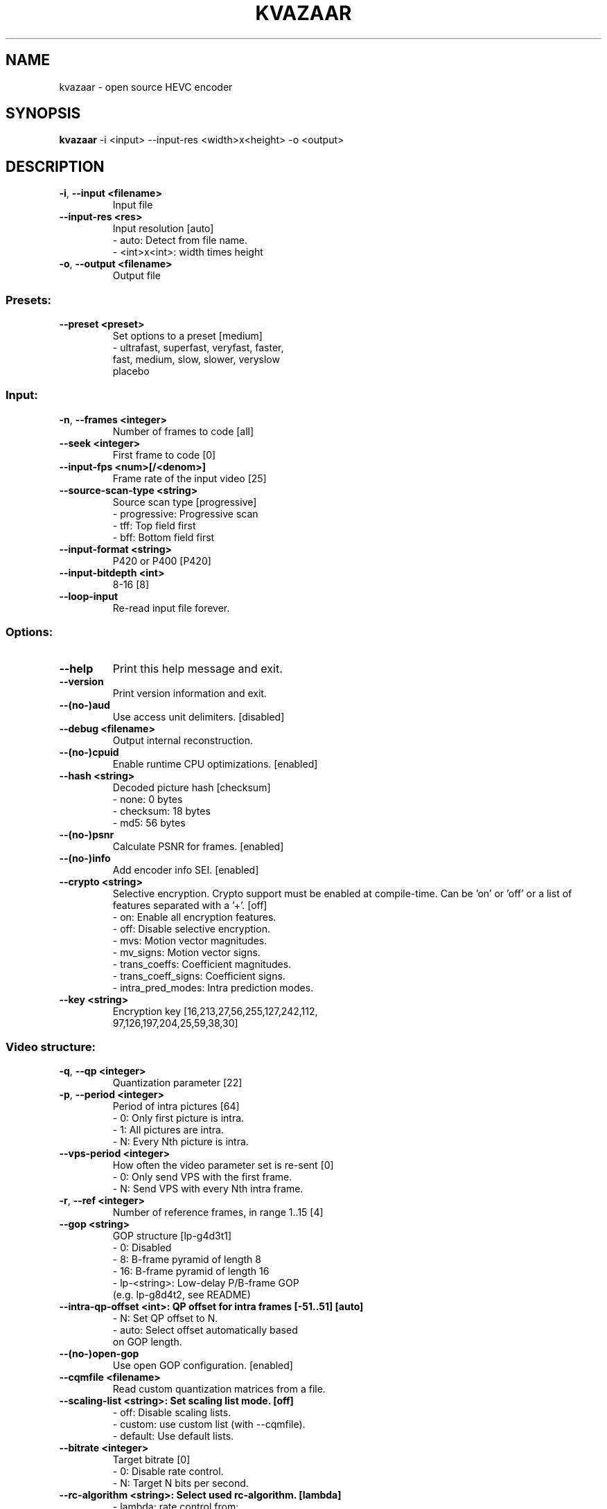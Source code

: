 .TH KVAZAAR "1" "April 2020" "kvazaar v1.3.0" "User Commands"
.SH NAME
kvazaar \- open source HEVC encoder
.SH SYNOPSIS
\fBkvazaar \fR\-i <input> \-\-input\-res <width>x<height> \-o <output>
.SH DESCRIPTION
.TP
\fB\-i\fR, \fB\-\-input <filename>    
Input file
.TP
\fB\-\-input\-res <res>     
Input resolution [auto]
    \- auto: Detect from file name.
    \- <int>x<int>: width times height
.TP
\fB\-o\fR, \fB\-\-output <filename>   
Output file

.SS "Presets:"
.TP
\fB\-\-preset <preset>     
Set options to a preset [medium]
    \- ultrafast, superfast, veryfast, faster,
      fast, medium, slow, slower, veryslow
      placebo

.SS "Input:"
.TP
\fB\-n\fR, \fB\-\-frames <integer>    
Number of frames to code [all]
.TP
\fB\-\-seek <integer>      
First frame to code [0]
.TP
\fB\-\-input\-fps <num>[/<denom>]
Frame rate of the input video [25]
.TP
\fB\-\-source\-scan\-type <string>
Source scan type [progressive]
    \- progressive: Progressive scan
    \- tff: Top field first
    \- bff: Bottom field first
.TP
\fB\-\-input\-format <string>
P420 or P400 [P420]
.TP
\fB\-\-input\-bitdepth <int>
8\-16 [8]
.TP
\fB\-\-loop\-input          
Re\-read input file forever.

.SS "Options:"
.TP
\fB\-\-help                
Print this help message and exit.
.TP
\fB\-\-version             
Print version information and exit.
.TP
\fB\-\-(no\-)aud            
Use access unit delimiters. [disabled]
.TP
\fB\-\-debug <filename>    
Output internal reconstruction.
.TP
\fB\-\-(no\-)cpuid          
Enable runtime CPU optimizations. [enabled]
.TP
\fB\-\-hash <string>       
Decoded picture hash [checksum]
    \- none: 0 bytes
    \- checksum: 18 bytes
    \- md5: 56 bytes
.TP
\fB\-\-(no\-)psnr           
Calculate PSNR for frames. [enabled]
.TP
\fB\-\-(no\-)info           
Add encoder info SEI. [enabled]
.TP
\fB\-\-crypto <string>     
Selective encryption. Crypto support must be
enabled at compile\-time. Can be 'on' or 'off' or
a list of features separated with a '+'. [off]
    \- on: Enable all encryption features.
    \- off: Disable selective encryption.
    \- mvs: Motion vector magnitudes.
    \- mv_signs: Motion vector signs.
    \- trans_coeffs: Coefficient magnitudes.
    \- trans_coeff_signs: Coefficient signs.
    \- intra_pred_modes: Intra prediction modes.
.TP
\fB\-\-key <string>        
Encryption key [16,213,27,56,255,127,242,112,
                97,126,197,204,25,59,38,30]

.SS "Video structure:"
.TP
\fB\-q\fR, \fB\-\-qp <integer>        
Quantization parameter [22]
.TP
\fB\-p\fR, \fB\-\-period <integer>    
Period of intra pictures [64]
    \- 0: Only first picture is intra.
    \- 1: All pictures are intra.
    \- N: Every Nth picture is intra.
.TP
\fB\-\-vps\-period <integer>
How often the video parameter set is re\-sent [0]
    \- 0: Only send VPS with the first frame.
    \- N: Send VPS with every Nth intra frame.
.TP
\fB\-r\fR, \fB\-\-ref <integer>       
Number of reference frames, in range 1..15 [4]
.TP
\fB\-\-gop <string>        
GOP structure [lp\-g4d3t1]
    \-  0: Disabled
    \-  8: B\-frame pyramid of length 8
    \- 16: B\-frame pyramid of length 16
    \- lp\-<string>: Low\-delay P/B\-frame GOP
      (e.g. lp\-g8d4t2, see README)
.TP
\fB\-\-intra\-qp\-offset <int>: QP offset for intra frames [\-51..51] [auto]
    \- N: Set QP offset to N.
    \- auto: Select offset automatically based
      on GOP length.
.TP
\fB\-\-(no\-)open\-gop       
Use open GOP configuration. [enabled]
.TP
\fB\-\-cqmfile <filename>  
Read custom quantization matrices from a file.
.TP
\fB\-\-scaling\-list <string>: Set scaling list mode. [off]
    \- off: Disable scaling lists.
    \- custom: use custom list (with \-\-cqmfile).
    \- default: Use default lists.
.TP
\fB\-\-bitrate <integer>   
Target bitrate [0]
    \- 0: Disable rate control.
    \- N: Target N bits per second.
.TP
\fB\-\-rc\-algorithm <string>: Select used rc\-algorithm. [lambda]
    \- lambda: rate control from:
      DOI: 10.1109/TIP.2014.2336550 
    \- oba: DOI: 10.1109/TCSVT.2016.2589878
.TP
\fB\-\-(no\-)intra\-bits     
Use Hadamard cost based allocation for intra
frames. Default on for gop 8 and off for lp\-gop
.TP
\fB\-\-(no\-)clip\-neighbour 
On oba based rate control whether to clip 
lambda values to same frame's ctus or previous'.
Default on for RA GOPS and disabled for LP.
.TP
\fB\-\-(no\-)lossless       
Use lossless coding. [disabled]
.TP
\fB\-\-mv\-constraint <string>
Constrain movement vectors. [none]
    \- none: No constraint
    \- frametile: Constrain within the tile.
    \- frametilemargin: Constrain even more.
.TP
\fB\-\-roi <filename>      
Use a delta QP map for region of interest.
Reads an array of delta QP values from a text
file. The file format is: width and height of
the QP delta map followed by width*height delta
QP values in raster order. The map can be of any
size and will be scaled to the video size.
.TP
\fB\-\-set\-qp\-in\-cu        
Set QP at CU level keeping pic_init_qp_minus26.
in PPS and slice_qp_delta in slize header zero.
.TP
\fB\-\-(no\-)erp\-aqp        
Use adaptive QP for 360 degree video with
equirectangular projection. [disabled]
.TP
\fB\-\-level <number>      
Use the given HEVC level in the output and give
an error if level limits are exceeded. [6.2]
    \- 1, 2, 2.1, 3, 3.1, 4, 4.1, 5, 5.1, 5.2, 6,
      6.1, 6.2
.TP
\fB\-\-force\-level <number>
Same as \-\-level but warnings instead of errors.
.TP
\fB\-\-high\-tier           
Used with \-\-level. Use high tier bitrate limits
instead of the main tier limits during encoding.
High tier requires level 4 or higher.
.TP
\fB\-\-(no\-)vaq <integer>  
Enable variance adaptive quantization with given
strength, in range 1..20. Recommended: 5.
[disabled]

.SS "Compression tools:"
.TP
\fB\-\-(no\-)deblock <beta:tc>
Deblocking filter. [0:0]
    \- beta: Between \-6 and 6
    \- tc: Between \-6 and 6
.TP
\fB\-\-sao <string>        
Sample Adaptive Offset [full]
    \- off: SAO disabled
    \- band: Band offset only
    \- edge: Edge offset only
    \- full: Full SAO
.TP
\fB\-\-(no\-)rdoq           
Rate\-distortion optimized quantization [enabled]
.TP
\fB\-\-(no\-)rdoq\-skip      
Skip RDOQ for 4x4 blocks. [disabled]
.TP
\fB\-\-(no\-)signhide       
Sign hiding [disabled]
.TP
\fB\-\-(no\-)smp            
Symmetric motion partition [disabled]
.TP
\fB\-\-(no\-)amp            
Asymmetric motion partition [disabled]
.TP
\fB\-\-rd <integer>        
Intra mode search complexity [0]
    \- 0: Skip intra if inter is good enough.
    \- 1: Rough intra mode search with SATD.
    \- 2: Refine intra mode search with SSE.
    \- 3: Try all intra modes and enable intra
         chroma mode search.
.TP
\fB\-\-(no\-)mv\-rdo         
Rate\-distortion optimized motion vector costs
[disabled]
.TP
\fB\-\-(no\-)zero\-coeff\-rdo 
If a CU is set inter, check if forcing zero
residual improves the RD cost. [enabled]
.TP
\fB\-\-(no\-)full\-intra\-search
Try all intra modes during rough search.
[disabled]
.TP
\fB\-\-(no\-)transform\-skip 
Try transform skip [disabled]
.TP
\fB\-\-me <string>         
Integer motion estimation algorithm [hexbs]
    \- hexbs: Hexagon Based Search
    \- tz:    Test Zone Search
    \- full:  Full Search
    \- full8, full16, full32, full64
    \- dia:   Diamond Search
.TP
\fB\-\-me\-steps <integer>  
Motion estimation search step limit. Only
affects 'hexbs' and 'dia'. [\-1]
.TP
\fB\-\-subme <integer>     
Fractional pixel motion estimation level [4]
    \- 0: Integer motion estimation only
    \- 1: + 1/2\-pixel horizontal and vertical
    \- 2: + 1/2\-pixel diagonal
    \- 3: + 1/4\-pixel horizontal and vertical
    \- 4: + 1/4\-pixel diagonal
.TP
\fB\-\-pu\-depth\-inter <int>\-<int>
Inter prediction units sizes [0\-3]
    \- 0, 1, 2, 3: from 64x64 to 8x8
    \- Accepts a list of values separated by ','
      for setting separate depths per GOP layer
      (values can be omitted to use the first
      value for the respective layer).
.TP
\fB\-\-pu\-depth\-intra <int>\-<int>
Intra prediction units sizes [1\-4]
    \- 0, 1, 2, 3, 4: from 64x64 to 4x4
    \- Accepts a list of values separated by ','
      for setting separate depths per GOP layer
      (values can be omitted to use the first
      value for the respective layer).
.TP
\fB\-\-ml\-pu\-depth\-intra   
Predict the pu\-depth\-intra using machine
 learning trees, overrides the
 \-\-pu\-depth\-intra parameter. [disabled]
.TP
\fB\-\-tr\-depth\-intra <int>
Transform split depth for intra blocks [0]
.TP
\fB\-\-(no\-)bipred         
Bi\-prediction [disabled]
.TP
\fB\-\-cu\-split\-termination <string>
CU split search termination [zero]
    \- off: Don't terminate early.
    \- zero: Terminate when residual is zero.
.TP
\fB\-\-me\-early\-termination <string>
Motion estimation termination [on]
    \- off: Don't terminate early.
    \- on: Terminate early.
    \- sensitive: Terminate even earlier.
.TP
\fB\-\-fast\-residual\-cost <int>
Skip CABAC cost for residual coefficients
    when QP is below the limit. [0]
.TP
\fB\-\-(no\-)intra\-rdo\-et   
Check intra modes in rdo stage only until
a zero coefficient CU is found. [disabled]
.TP
\fB\-\-(no\-)early\-skip     
Try to find skip cu from merge candidates.
Perform no further search if skip is found.
For rd=0..1: Try the first candidate.
For rd=2..
Try the best candidate based
             on luma satd cost. [enabled]
.TP
\fB\-\-max\-merge <integer> 
Maximum number of merge candidates, 1..5 [5]
.TP
\fB\-\-(no\-)implicit\-rdpcm 
Implicit residual DPCM. Currently only supported
with lossless coding. [disabled]
.TP
\fB\-\-(no\-)tmvp           
Temporal motion vector prediction [enabled]

.SS "Parallel processing:"
.TP
\fB\-\-threads <integer>   
Number of threads to use [auto]
    \- 0: Process everything with main thread.
    \- N: Use N threads for encoding.
    \- auto: Select automatically.
.TP
\fB\-\-owf <integer>       
Frame\-level parallelism [auto]
    \- N: Process N+1 frames at a time.
    \- auto: Select automatically.
.TP
\fB\-\-(no\-)wpp            
Wavefront parallel processing. [enabled]
Enabling tiles automatically disables WPP.
To enable WPP with tiles, re\-enable it after
enabling tiles. Enabling wpp with tiles is,
however, an experimental feature since it is
not supported in any HEVC profile.
.TP
\fB\-\-tiles <int>x<int>   
Split picture into width x height uniform tiles.
.TP
\fB\-\-tiles\-width\-split <string>|u<int>
    \- <string>: A comma\-separated list of tile
                column pixel coordinates.
    \- u<int>: Number of tile columns of uniform
              width.
.TP
\fB\-\-tiles\-height\-split <string>|u<int>
    \- <string>: A comma\-separated list of tile row
                column pixel coordinates.
    \- u<int>: Number of tile rows of uniform
              height.
.TP
\fB\-\-slices <string>     
Control how slices are used.
    \- tiles: Put tiles in independent slices.
    \- wpp: Put rows in dependent slices.
    \- tiles+wpp: Do both.
.TP
\fB\-\-partial\-coding <x\-offset>!<y\-offset>!<slice\-width>!<slice\-height>
                            
Encode partial frame.
Parts must be merged to form a valid bitstream.
X and Y are CTU offsets.
Slice width and height must be divisible by CTU
in pixels unless it is the last CTU row/column.
This parameter is used by kvaShare.

.SS "Video Usability Information:"
.TP
\fB\-\-sar <width:height>  
Specify sample aspect ratio
.TP
\fB\-\-overscan <string>   
Specify crop overscan setting [undef]
    \- undef, show, crop
.TP
\fB\-\-videoformat <string>
Specify video format [undef]
    \- undef, component, pal, ntsc, secam, mac
.TP
\fB\-\-range <string>      
Specify color range [tv]
    \- tv, pc
.TP
\fB\-\-colorprim <string>  
Specify color primaries [undef]
    \- undef, bt709, bt470m, bt470bg,
      smpte170m, smpte240m, film, bt2020
.TP
\fB\-\-transfer <string>   
Specify transfer characteristics [undef]
    \- undef, bt709, bt470m, bt470bg,
      smpte170m, smpte240m, linear, log100,
      log316, iec61966\-2\-4, bt1361e,
      iec61966\-2\-1, bt2020\-10, bt2020\-12
.TP
\fB\-\-colormatrix <string>
Specify color matrix setting [undef]
    \- undef, bt709, fcc, bt470bg, smpte170m,
      smpte240m, GBR, YCgCo, bt2020nc, bt2020c
.TP
\fB\-\-chromaloc <integer> 
Specify chroma sample location (0 to 5) [0]
